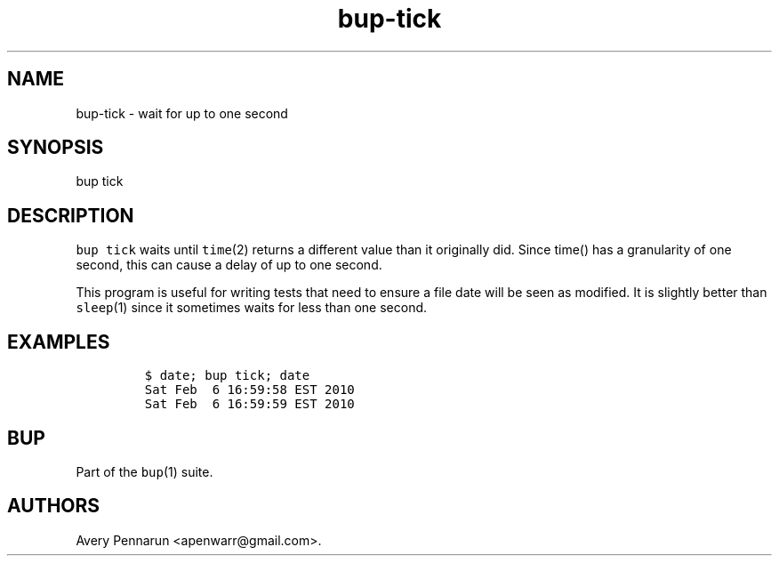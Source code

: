 .TH "bup\-tick" "1" "2014\-07\-08" "Bup 0.26" ""
.SH NAME
.PP
bup\-tick \- wait for up to one second
.SH SYNOPSIS
.PP
bup tick
.SH DESCRIPTION
.PP
\f[C]bup\ tick\f[] waits until \f[C]time\f[](2) returns a different
value than it originally did.
Since time() has a granularity of one second, this can cause a delay of
up to one second.
.PP
This program is useful for writing tests that need to ensure a file date
will be seen as modified.
It is slightly better than \f[C]sleep\f[](1) since it sometimes waits
for less than one second.
.SH EXAMPLES
.IP
.nf
\f[C]
$\ date;\ bup\ tick;\ date
Sat\ Feb\ \ 6\ 16:59:58\ EST\ 2010
Sat\ Feb\ \ 6\ 16:59:59\ EST\ 2010
\f[]
.fi
.SH BUP
.PP
Part of the \f[C]bup\f[](1) suite.
.SH AUTHORS
Avery Pennarun <apenwarr@gmail.com>.
